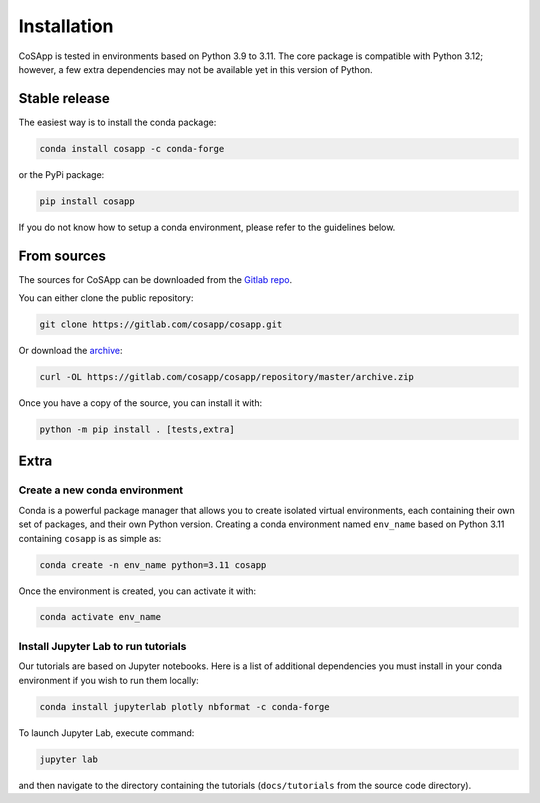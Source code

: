 .. highlight:: shell

============
Installation
============

CoSApp is tested in environments based on Python 3.9 to 3.11.
The core package is compatible with Python 3.12; however, a few extra dependencies may not be available yet in this version of Python.

Stable release
--------------

The easiest way is to install the conda package:

.. code-block:: console

    conda install cosapp -c conda-forge

or the PyPi package:

.. code-block:: console

    pip install cosapp

If you do not know how to setup a conda environment, please refer to the guidelines below.

From sources
------------

The sources for CoSApp can be downloaded from the `Gitlab repo`_.

You can either clone the public repository:

.. code-block:: console

    git clone https://gitlab.com/cosapp/cosapp.git

Or download the `archive`_:

.. code-block:: console

    curl -OL https://gitlab.com/cosapp/cosapp/repository/master/archive.zip

Once you have a copy of the source, you can install it with:

.. code-block:: console

    python -m pip install . [tests,extra]

Extra
-----

Create a new conda environment
^^^^^^^^^^^^^^^^^^^^^^^^^^^^^^^

Conda is a powerful package manager that allows you to create isolated virtual environments, each containing their own set of packages, and their own Python version.
Creating a conda environment named ``env_name`` based on Python 3.11 containing ``cosapp`` is as simple as:

.. code-block:: console

    conda create -n env_name python=3.11 cosapp

Once the environment is created, you can activate it with:

.. code-block:: console

    conda activate env_name

Install Jupyter Lab to run tutorials
^^^^^^^^^^^^^^^^^^^^^^^^^^^^^^^^^^^^^

Our tutorials are based on Jupyter notebooks.
Here is a list of additional dependencies you must install in your conda environment if you wish to run them locally:

.. code-block:: console

    conda install jupyterlab plotly nbformat -c conda-forge

To launch Jupyter Lab, execute command:

.. code-block:: console

    jupyter lab

and then navigate to the directory containing the tutorials (``docs/tutorials`` from the source code directory).

.. _Gitlab repo: https://gitlab.com/CoSApp/cosapp
.. _archive: https://gitlab.com/cosapp/cosapp/repository/master/archive.zip
